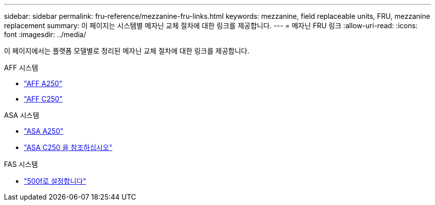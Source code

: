 ---
sidebar: sidebar 
permalink: fru-reference/mezzanine-fru-links.html 
keywords: mezzanine, field replaceable units, FRU, mezzanine replacement 
summary: 이 페이지는 시스템별 메자닌 교체 절차에 대한 링크를 제공합니다. 
---
= 메자닌 FRU 링크
:allow-uri-read: 
:icons: font
:imagesdir: ../media/


[role="lead"]
이 페이지에서는 플랫폼 모델별로 정리된 메자닌 교체 절차에 대한 링크를 제공합니다.

[role="tabbed-block"]
====
.AFF 시스템
--
* link:../a250/mezzanine-replace.html["AFF A250"^]
* link:../c250/mezzanine-replace.html["AFF C250"^]


--
.ASA 시스템
--
* link:../asa250/mezzanine-replace.html["ASA A250"^]
* link:../asa-c250/mezzanine-replace.html["ASA C250 을 참조하십시오"^]


--
.FAS 시스템
--
* link:../fas500f/mezzanine-replace.html["500f로 설정합니다"^]


--
====